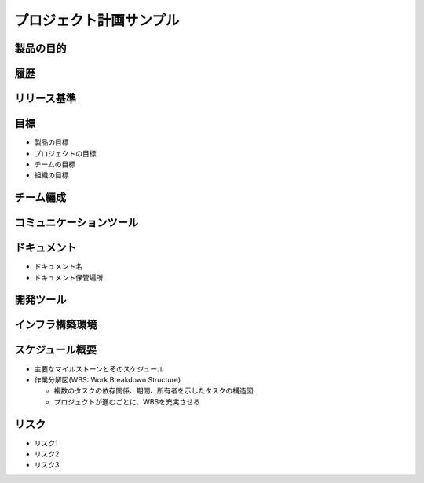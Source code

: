 .. プロジェクト計画サンプル documentation master file, created by
   sphinx-quickstart on Tue Jan 14 00:01:25 2020.
   You can adapt this file completely to your liking, but it should at least
   contain the root `toctree` directive.

プロジェクト計画サンプル
====================================================

製品の目的
---------------------------------------------------


履歴
---------------------------------------------------


リリース基準
---------------------------------------------------


目標
---------------------------------------------------

- 製品の目標

- プロジェクトの目標

- チームの目標

- 組織の目標


チーム編成
---------------------------------------------------


コミュニケーションツール
---------------------------------------------------


ドキュメント
---------------------------------------------------

- ドキュメント名

- ドキュメント保管場所


開発ツール
---------------------------------------------------


インフラ構築環境
---------------------------------------------------


スケジュール概要
---------------------------------------------------

- 主要なマイルストーンとそのスケジュール

- 作業分解図(WBS: Work Breakdown Structure)

  - 複数のタスクの依存関係、期間、所有者を示したタスクの構造図

  - プロジェクトが進むごとに、WBSを充実させる


リスク
---------------------------------------------------

- リスク1

- リスク2

- リスク3
